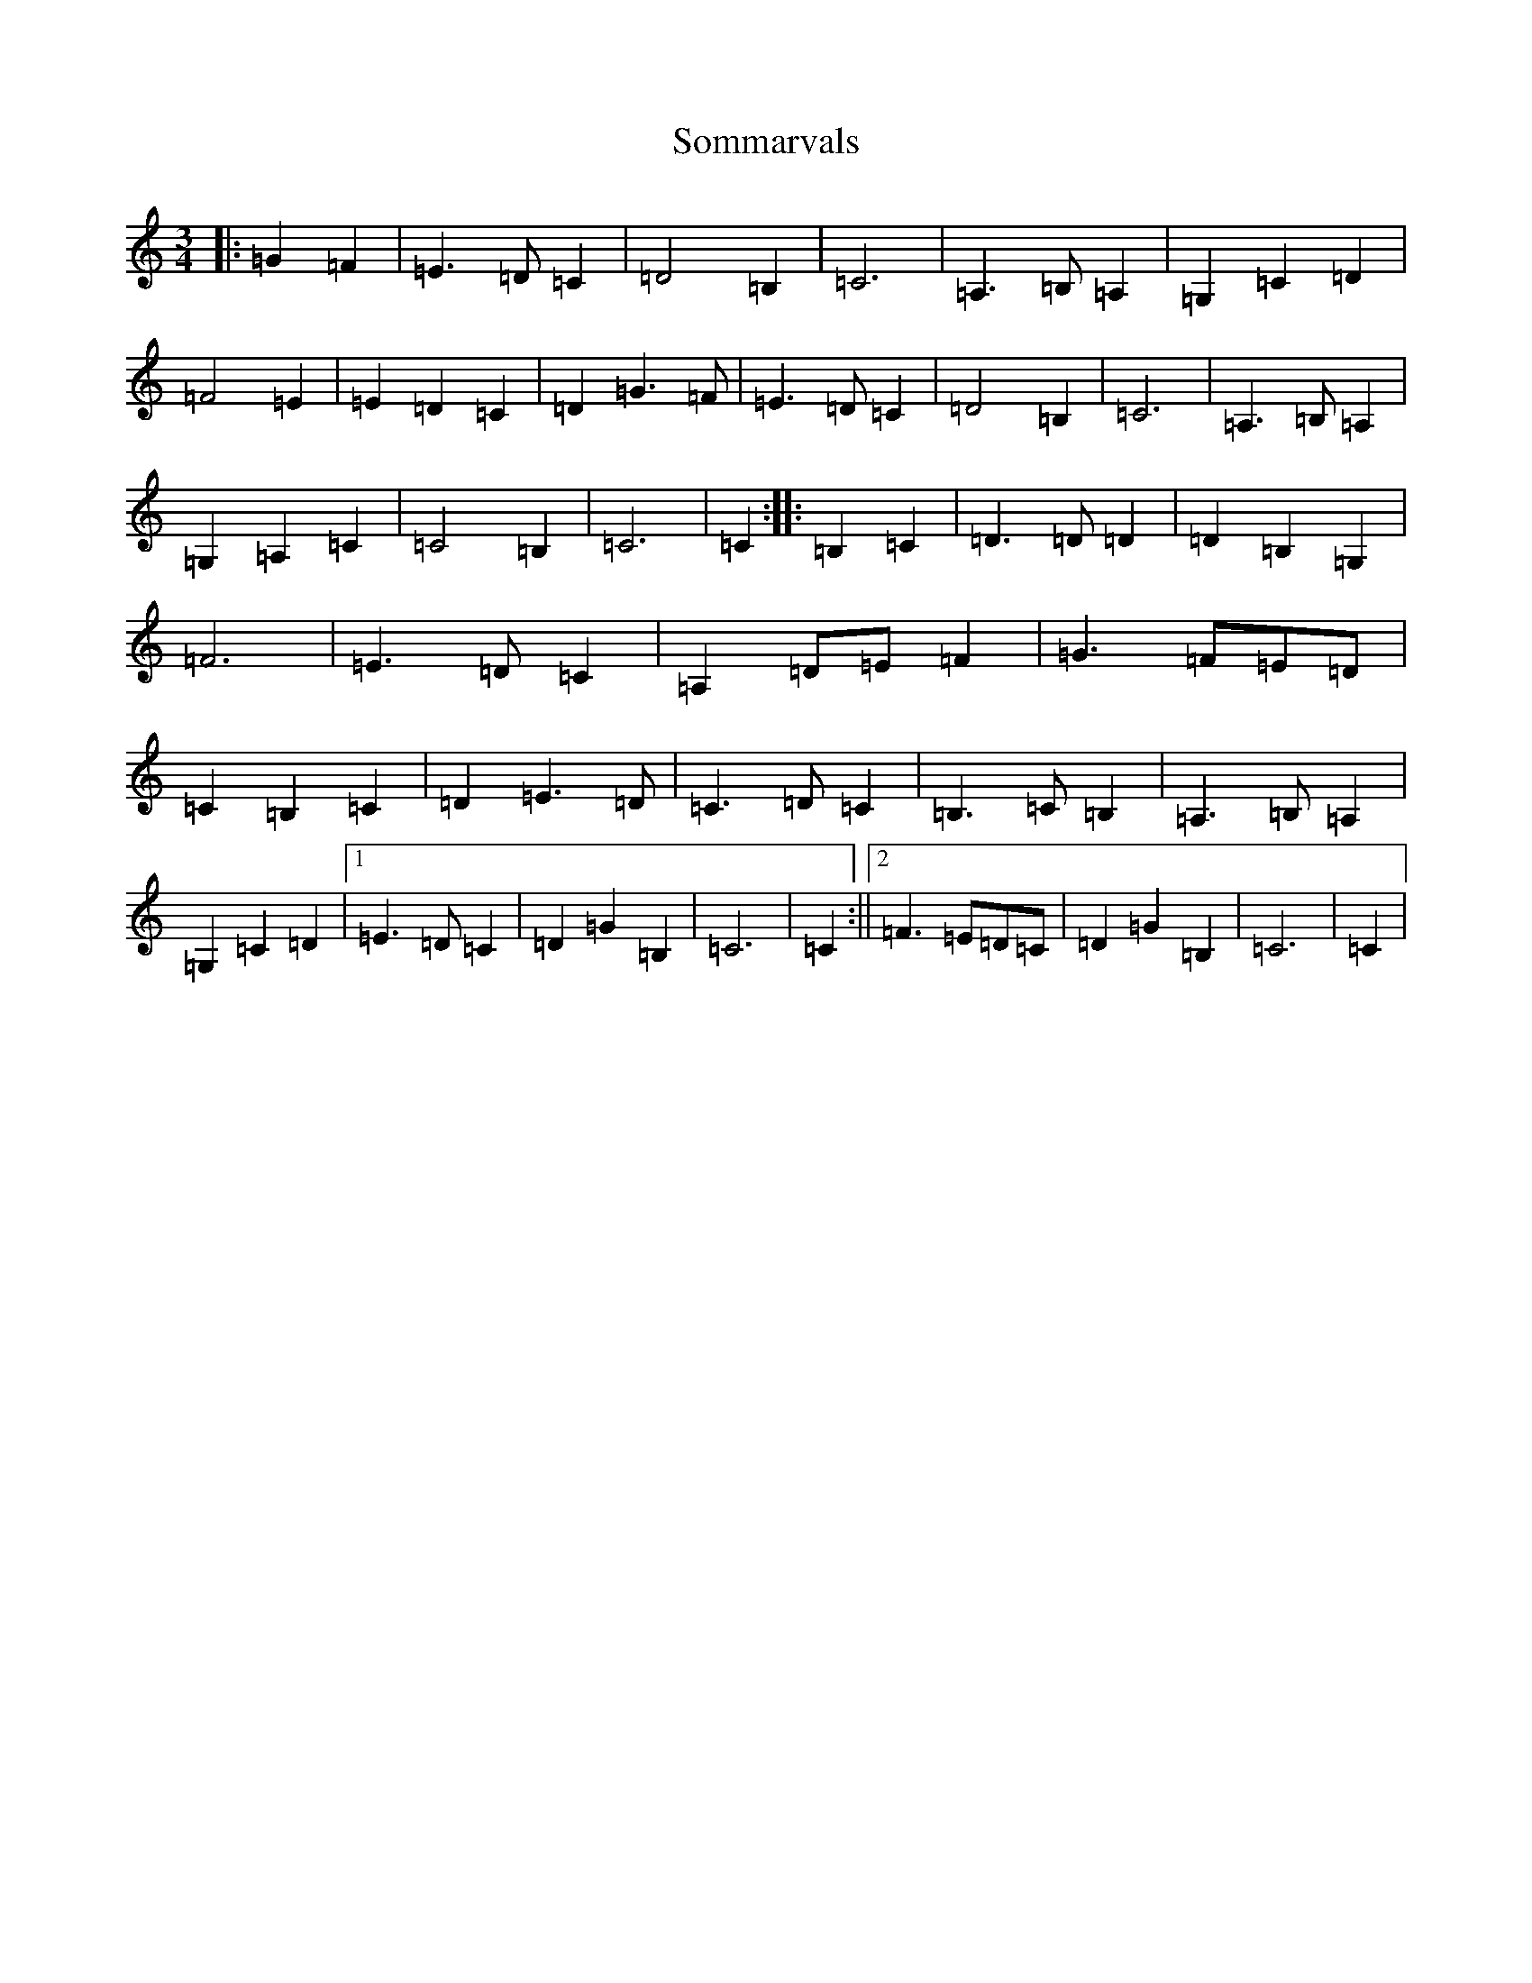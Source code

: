 X: 19837
T: Sommarvals
S: https://thesession.org/tunes/2059#setting2059
Z: G Major
R: waltz
M: 3/4
L: 1/8
K: C Major
|:=G2=F2|=E3=D=C2|=D4=B,2|=C6|=A,3=B,=A,2|=G,2=C2=D2|=F4=E2|=E2=D2=C2|=D2=G3=F|=E3=D=C2|=D4=B,2|=C6|=A,3=B,=A,2|=G,2=A,2=C2|=C4=B,2|=C6|=C2:||:=B,2=C2|=D3=D=D2|=D2=B,2=G,2|=F6|=E3=D=C2|=A,2=D=E=F2|=G3=F=E=D|=C2=B,2=C2|=D2=E3=D|=C3=D=C2|=B,3=C=B,2|=A,3=B,=A,2|=G,2=C2=D2|1=E3=D=C2|=D2=G2=B,2|=C6|=C2:||2=F3=E=D=C|=D2=G2=B,2|=C6|=C2|